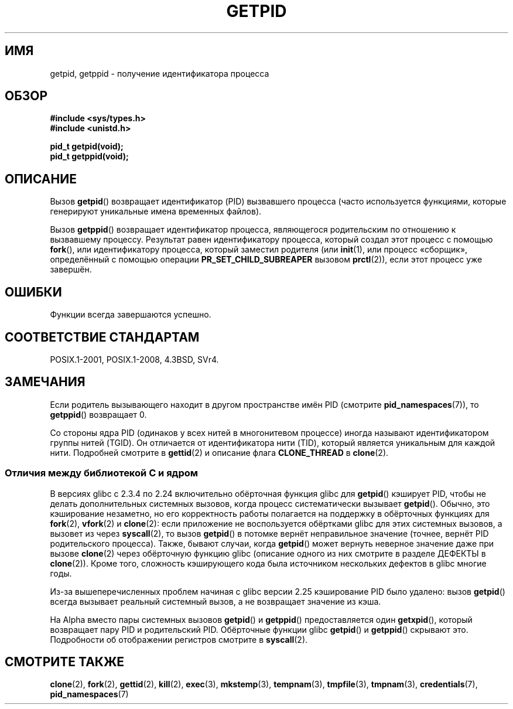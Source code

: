 .\" -*- mode: troff; coding: UTF-8 -*-
.\" Copyright 1993 Rickard E. Faith (faith@cs.unc.edu)
.\"
.\" %%%LICENSE_START(VERBATIM)
.\" Permission is granted to make and distribute verbatim copies of this
.\" manual provided the copyright notice and this permission notice are
.\" preserved on all copies.
.\"
.\" Permission is granted to copy and distribute modified versions of this
.\" manual under the conditions for verbatim copying, provided that the
.\" entire resulting derived work is distributed under the terms of a
.\" permission notice identical to this one.
.\"
.\" Since the Linux kernel and libraries are constantly changing, this
.\" manual page may be incorrect or out-of-date.  The author(s) assume no
.\" responsibility for errors or omissions, or for damages resulting from
.\" the use of the information contained herein.  The author(s) may not
.\" have taken the same level of care in the production of this manual,
.\" which is licensed free of charge, as they might when working
.\" professionally.
.\"
.\" Formatted or processed versions of this manual, if unaccompanied by
.\" the source, must acknowledge the copyright and authors of this work.
.\" %%%LICENSE_END
.\"
.\"*******************************************************************
.\"
.\" This file was generated with po4a. Translate the source file.
.\"
.\"*******************************************************************
.TH GETPID 2 2019\-03\-06 Linux "Руководство программиста Linux"
.SH ИМЯ
getpid, getppid \- получение идентификатора процесса
.SH ОБЗОР
\fB#include <sys/types.h>\fP
.br
\fB#include <unistd.h>\fP
.PP
\fBpid_t getpid(void);\fP
.br
\fBpid_t getppid(void);\fP
.SH ОПИСАНИЕ
Вызов \fBgetpid\fP() возвращает идентификатор (PID) вызвавшего процесса (часто
используется функциями, которые генерируют уникальные имена временных
файлов).
.PP
Вызов \fBgetppid\fP() возвращает идентификатор процесса, являющегося
родительским по отношению к вызвавшему процессу. Результат равен
идентификатору процесса, который создал этот процесс с помощью \fBfork\fP(),
или идентификатору процесса, который заместил родителя (или \fBinit\fP(1), или
процесс «сборщик», определённый с помощью операции \fBPR_SET_CHILD_SUBREAPER\fP
вызовом \fBprctl\fP(2)), если этот процесс уже завершён.
.SH ОШИБКИ
Функции всегда завершаются успешно.
.SH "СООТВЕТСТВИЕ СТАНДАРТАМ"
POSIX.1\-2001, POSIX.1\-2008, 4.3BSD, SVr4.
.SH ЗАМЕЧАНИЯ
Если родитель вызывающего находит в другом пространстве имён PID (смотрите
\fBpid_namespaces\fP(7)), то \fBgetppid\fP() возвращает 0.
.PP
.\"
Со стороны ядра PID (одинаков у всех нитей в многонитевом процессе) иногда
называют идентификатором группы нитей (TGID). Он отличается от
идентификатора нити (TID), который является уникальным для каждой
нити. Подробней смотрите в \fBgettid\fP(2) и описание флага \fBCLONE_THREAD\fP в
\fBclone\fP(2).
.SS "Отличия между библиотекой C и ядром"
.\" The following program demonstrates this "feature":
.\"
.\" #define _GNU_SOURCE
.\" #include <sys/syscall.h>
.\" #include <sys/wait.h>
.\" #include <stdio.h>
.\" #include <stdlib.h>
.\" #include <unistd.h>
.\"
.\" int
.\" main(int argc, char *argv[])
.\" {
.\"    /* The following statement fills the getpid() cache */
.\"
.\"    printf("parent PID = %ld\n", (long) getpid());
.\"
.\"    if (syscall(SYS_fork) == 0) {
.\"        if (getpid() != syscall(SYS_getpid))
.\"            printf("child getpid() mismatch: getpid()=%ld; "
.\"                    "syscall(SYS_getpid)=%ld\n",
.\"                    (long) getpid(), (long) syscall(SYS_getpid));
.\"        exit(EXIT_SUCCESS);
.\"    }
.\"    wait(NULL);
.\"}
В версиях glibc с 2.3.4 по 2.24 включительно обёрточная функция glibc для
\fBgetpid\fP()  кэширует PID, чтобы не делать дополнительных системных вызовов,
когда процесс систематически вызывает \fBgetpid\fP(). Обычно, это кэширование
незаметно, но его корректность работы полагается на поддержку в обёрточных
функциях для \fBfork\fP(2), \fBvfork\fP(2) и \fBclone\fP(2): если приложение не
воспользуется обёртками glibc для этих системных вызовов, а вызовет из через
\fBsyscall\fP(2), то вызов \fBgetpid\fP() в потомке вернёт неправильное значение
(точнее, вернёт PID родительского процесса). Также, бывают случаи, когда
\fBgetpid\fP() может вернуть неверное значение даже при вызове \fBclone\fP(2)
через обёрточную функцию glibc (описание одного из них смотрите в разделе
ДЕФЕКТЫ в \fBclone\fP(2)). Кроме того, сложность кэширующего кода была
источником нескольких дефектов в glibc многие годы.
.PP
.\" commit c579f48edba88380635ab98cb612030e3ed8691e
.\" https://sourceware.org/glibc/wiki/Release/2.25#pid_cache_removal
.\" FIXME .
.\" Review progress of https://bugzilla.redhat.com/show_bug.cgi?id=1469757
Из\-за вышеперечисленных проблем начиная с glibc версии 2.25 кэширование PID
было удалено: вызов \fBgetpid\fP() всегда вызывает реальный системный вызов, а
не возвращает значение из кэша.
.PP
На Alpha вместо пары системных вызовов \fBgetpid\fP() и \fBgetppid\fP()
предоставляется один \fBgetxpid\fP(), который возвращает пару PID и
родительский PID. Обёрточные функции glibc \fBgetpid\fP() и \fBgetppid\fP()
скрывают это. Подробности об отображении регистров смотрите в \fBsyscall\fP(2).
.SH "СМОТРИТЕ ТАКЖЕ"
\fBclone\fP(2), \fBfork\fP(2), \fBgettid\fP(2), \fBkill\fP(2), \fBexec\fP(3),
\fBmkstemp\fP(3), \fBtempnam\fP(3), \fBtmpfile\fP(3), \fBtmpnam\fP(3),
\fBcredentials\fP(7), \fBpid_namespaces\fP(7)
